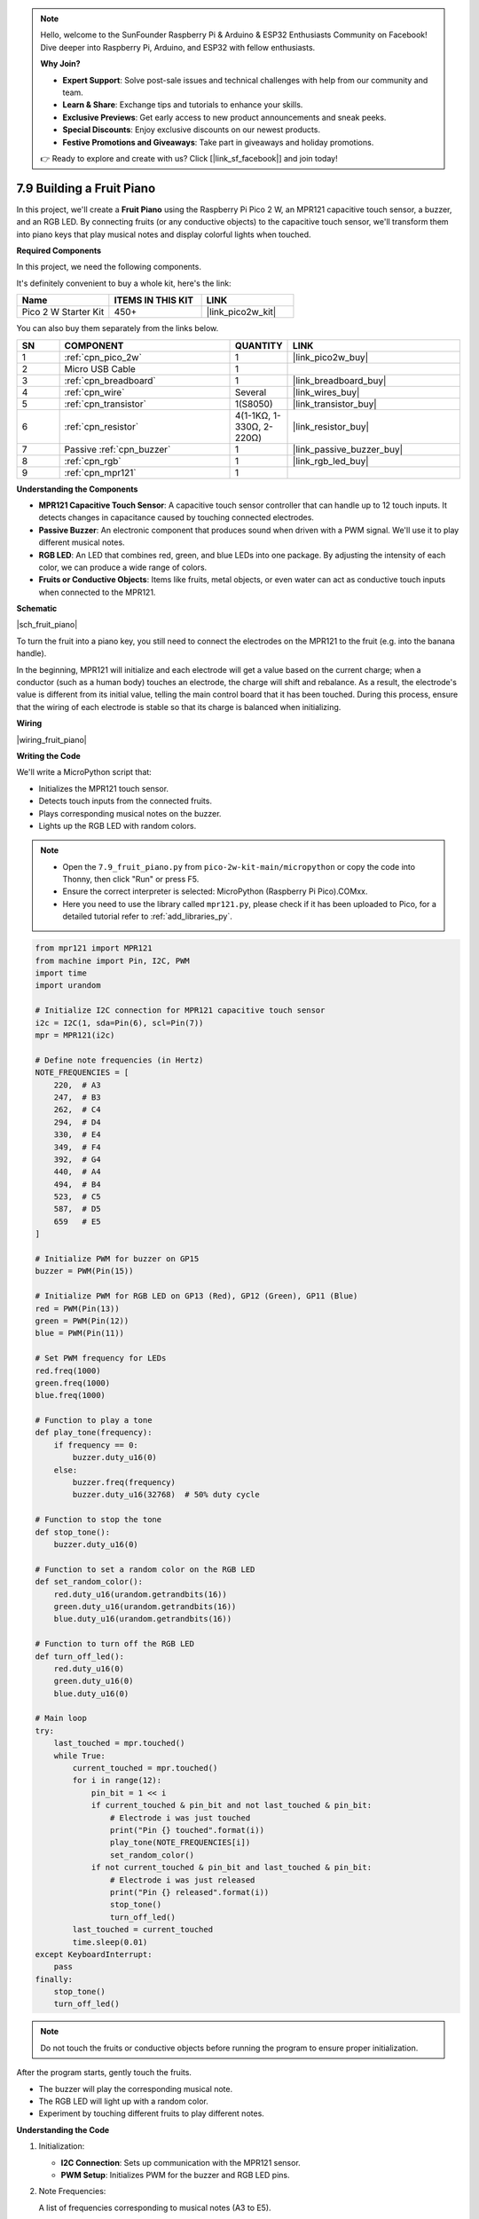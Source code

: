 .. note::

    Hello, welcome to the SunFounder Raspberry Pi & Arduino & ESP32 Enthusiasts Community on Facebook! Dive deeper into Raspberry Pi, Arduino, and ESP32 with fellow enthusiasts.

    **Why Join?**

    - **Expert Support**: Solve post-sale issues and technical challenges with help from our community and team.
    - **Learn & Share**: Exchange tips and tutorials to enhance your skills.
    - **Exclusive Previews**: Get early access to new product announcements and sneak peeks.
    - **Special Discounts**: Enjoy exclusive discounts on our newest products.
    - **Festive Promotions and Giveaways**: Take part in giveaways and holiday promotions.

    👉 Ready to explore and create with us? Click [|link_sf_facebook|] and join today!

.. _py_fruit_piano:

7.9 Building a Fruit Piano
=================================================

In this project, we'll create a **Fruit Piano** using the Raspberry Pi Pico 2 W, an MPR121 capacitive touch sensor, a buzzer, and an RGB LED. By connecting fruits (or any conductive objects) to the capacitive touch sensor, we'll transform them into piano keys that play musical notes and display colorful lights when touched.

**Required Components**

In this project, we need the following components. 

It's definitely convenient to buy a whole kit, here's the link: 

.. list-table::
    :widths: 20 20 20
    :header-rows: 1

    *   - Name	
        - ITEMS IN THIS KIT
        - LINK
    *   - Pico 2 W Starter Kit	
        - 450+
        - |link_pico2w_kit|

You can also buy them separately from the links below.


.. list-table::
    :widths: 5 20 5 20
    :header-rows: 1

    *   - SN
        - COMPONENT	
        - QUANTITY
        - LINK

    *   - 1
        - :ref:`cpn_pico_2w`
        - 1
        - |link_pico2w_buy|
    *   - 2
        - Micro USB Cable
        - 1
        - 
    *   - 3
        - :ref:`cpn_breadboard`
        - 1
        - |link_breadboard_buy|
    *   - 4
        - :ref:`cpn_wire`
        - Several
        - |link_wires_buy|
    *   - 5
        - :ref:`cpn_transistor`
        - 1(S8050)
        - |link_transistor_buy|
    *   - 6
        - :ref:`cpn_resistor`
        - 4(1-1KΩ, 1-330Ω, 2-220Ω)
        - |link_resistor_buy|
    *   - 7
        - Passive :ref:`cpn_buzzer`
        - 1
        - |link_passive_buzzer_buy|
    *   - 8
        - :ref:`cpn_rgb`
        - 1
        - |link_rgb_led_buy|
    *   - 9
        - :ref:`cpn_mpr121`
        - 1
        - 

**Understanding the Components**

*  **MPR121 Capacitive Touch Sensor**: A capacitive touch sensor controller that can handle up to 12 touch inputs. It detects changes in capacitance caused by touching connected electrodes.
*  **Passive Buzzer**: An electronic component that produces sound when driven with a PWM signal. We'll use it to play different musical notes.
*  **RGB LED**: An LED that combines red, green, and blue LEDs into one package. By adjusting the intensity of each color, we can produce a wide range of colors.
*  **Fruits or Conductive Objects**: Items like fruits, metal objects, or even water can act as conductive touch inputs when connected to the MPR121.

**Schematic**

|sch_fruit_piano| 

To turn the fruit into a piano key, you still need to connect the electrodes on the MPR121 to the fruit (e.g. into the banana handle).

In the beginning, MPR121 will initialize and each electrode will get a value based on the current charge; when a conductor (such as a human body) touches an electrode, the charge will shift and rebalance.
As a result, the electrode's value is different from its initial value, telling the main control board that it has been touched.
During this process, ensure that the wiring of each electrode is stable so that its charge is balanced when initializing.


**Wiring**


|wiring_fruit_piano| 


**Writing the Code**

We'll write a MicroPython script that:

* Initializes the MPR121 touch sensor.
* Detects touch inputs from the connected fruits.
* Plays corresponding musical notes on the buzzer.
* Lights up the RGB LED with random colors.

.. note::

    * Open the ``7.9_fruit_piano.py`` from ``pico-2w-kit-main/micropython`` or copy the code into Thonny, then click "Run" or press F5.
    * Ensure the correct interpreter is selected: MicroPython (Raspberry Pi Pico).COMxx. 
    * Here you need to use the library called ``mpr121.py``, please check if it has been uploaded to Pico, for a detailed tutorial refer to :ref:`add_libraries_py`.

.. code-block:: python

    from mpr121 import MPR121
    from machine import Pin, I2C, PWM
    import time
    import urandom

    # Initialize I2C connection for MPR121 capacitive touch sensor
    i2c = I2C(1, sda=Pin(6), scl=Pin(7))
    mpr = MPR121(i2c)

    # Define note frequencies (in Hertz)
    NOTE_FREQUENCIES = [
        220,  # A3
        247,  # B3
        262,  # C4
        294,  # D4
        330,  # E4
        349,  # F4
        392,  # G4
        440,  # A4
        494,  # B4
        523,  # C5
        587,  # D5
        659   # E5
    ]

    # Initialize PWM for buzzer on GP15
    buzzer = PWM(Pin(15))

    # Initialize PWM for RGB LED on GP13 (Red), GP12 (Green), GP11 (Blue)
    red = PWM(Pin(13))
    green = PWM(Pin(12))
    blue = PWM(Pin(11))

    # Set PWM frequency for LEDs
    red.freq(1000)
    green.freq(1000)
    blue.freq(1000)

    # Function to play a tone
    def play_tone(frequency):
        if frequency == 0:
            buzzer.duty_u16(0)
        else:
            buzzer.freq(frequency)
            buzzer.duty_u16(32768)  # 50% duty cycle

    # Function to stop the tone
    def stop_tone():
        buzzer.duty_u16(0)

    # Function to set a random color on the RGB LED
    def set_random_color():
        red.duty_u16(urandom.getrandbits(16))
        green.duty_u16(urandom.getrandbits(16))
        blue.duty_u16(urandom.getrandbits(16))

    # Function to turn off the RGB LED
    def turn_off_led():
        red.duty_u16(0)
        green.duty_u16(0)
        blue.duty_u16(0)

    # Main loop
    try:
        last_touched = mpr.touched()
        while True:
            current_touched = mpr.touched()
            for i in range(12):
                pin_bit = 1 << i
                if current_touched & pin_bit and not last_touched & pin_bit:
                    # Electrode i was just touched
                    print("Pin {} touched".format(i))
                    play_tone(NOTE_FREQUENCIES[i])
                    set_random_color()
                if not current_touched & pin_bit and last_touched & pin_bit:
                    # Electrode i was just released
                    print("Pin {} released".format(i))
                    stop_tone()
                    turn_off_led()
            last_touched = current_touched
            time.sleep(0.01)
    except KeyboardInterrupt:
        pass
    finally:
        stop_tone()
        turn_off_led()


.. note::
    
    Do not touch the fruits or conductive objects before running the program to ensure proper initialization.

After the program starts, gently touch the fruits.

* The buzzer will play the corresponding musical note.
* The RGB LED will light up with a random color.
* Experiment by touching different fruits to play different notes.

**Understanding the Code**

#. Initialization:

   * **I2C Connection**: Sets up communication with the MPR121 sensor.
   * **PWM Setup**: Initializes PWM for the buzzer and RGB LED pins.

#. Note Frequencies:

   A list of frequencies corresponding to musical notes (A3 to E5).

#. Functions:

   * ``play_tone(frequency)``: Starts playing a tone at the specified frequency.
   * ``stop_tone()``: Stops the buzzer.
   * ``set_random_color()``: Sets the RGB LED to a random color.
   * ``turn_off_led()``: Turns off the RGB LED.

#. Main Loop:

   * **Touch Detection**: Continuously checks for touch events on the electrodes.
   * **Touch Handling**:

     * When an electrode is touched, plays the corresponding note and lights up the RGB LED.
     * When an electrode is released, stops the tone and turns off the LED.

   * **Debouncing**: A short delay (``time.sleep(0.01)``) to prevent bouncing issues.

#. Exception Handling:

   * Uses a try block to allow for graceful exit on a keyboard interrupt.
   * Ensures that the buzzer and LED are turned off in the finally block.


**Troubleshooting**

* No Sound or Lights:

  * Check all wiring connections.
  * Ensure that the MPR121 is properly connected to the Pico.
  * Verify that the fruits are connected securely to the electrodes.
  * Ensure that ``mpr121.py`` is correctly uploaded to the Pico.

* Touch Not Detected:

  * Make sure you're not touching multiple electrodes simultaneously.
  * Avoid touching the wires directly; touch the fruits or conductive objects.
  * Ensure that the fruits are not too dry; moist fruits conduct better.

* Unstable Behavior:

  * Ensure that the Pico and sensor are not exposed to static electricity.
  * Keep the wires and connections stable to maintain consistent capacitance readings.

**Experimenting Further**

* Expand the Instrument:

  * Use different conductive materials (e.g., water, metal objects) to act as keys.
  * Increase the number of notes by mapping more frequencies to the electrodes.

* Visual Effects:

  * Modify the ``set_random_color()`` function to create specific color patterns.
  * Add more LEDs to enhance the visual experience.

* Adjust Sensitivity:

  Experiment with the MPR121's touch threshold settings to adjust sensitivity.

* Combine with Other Sensors:

  Integrate other sensors (e.g., light sensors) to modify the sound or light effects based on environmental conditions.

**Conclusion**

You've successfully built a Fruit Piano using the Raspberry Pi Pico 2 W! This project demonstrates how capacitive touch sensing can be combined with sound and light to create interactive experiences. It's a fun way to explore the principles of conductivity, touch sensing, and creative coding.

Feel free to expand upon this project by adding new features, experimenting with different materials, or integrating additional components.

